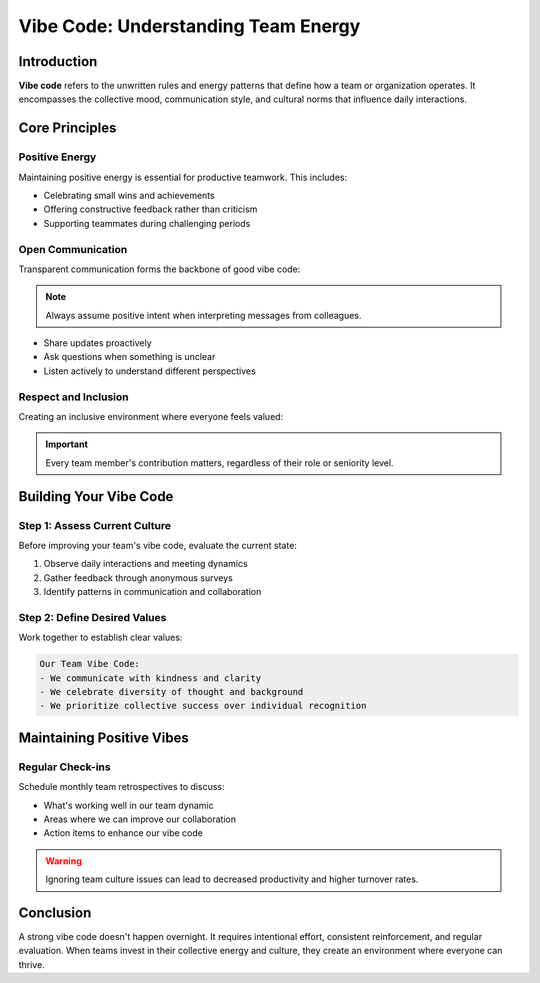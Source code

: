 Vibe Code: Understanding Team Energy
=====================================

.. meta::
   :description: Learn about vibe code and how to maintain positive team energy in your workplace
   :keywords: vibe code, team culture, workplace energy, collaboration

Introduction
------------

**Vibe code** refers to the unwritten rules and energy patterns that define how a team or organization operates. It encompasses the collective mood, communication style, and cultural norms that influence daily interactions.

Core Principles
---------------

Positive Energy
~~~~~~~~~~~~~~~

Maintaining positive energy is essential for productive teamwork. This includes:

* Celebrating small wins and achievements
* Offering constructive feedback rather than criticism
* Supporting teammates during challenging periods

Open Communication
~~~~~~~~~~~~~~~~~~

Transparent communication forms the backbone of good vibe code:

.. note::
   Always assume positive intent when interpreting messages from colleagues.

* Share updates proactively
* Ask questions when something is unclear
* Listen actively to understand different perspectives

Respect and Inclusion
~~~~~~~~~~~~~~~~~~~~~

Creating an inclusive environment where everyone feels valued:

.. important::
   Every team member's contribution matters, regardless of their role or seniority level.

Building Your Vibe Code
-----------------------

Step 1: Assess Current Culture
~~~~~~~~~~~~~~~~~~~~~~~~~~~~~~

Before improving your team's vibe code, evaluate the current state:

1. Observe daily interactions and meeting dynamics
2. Gather feedback through anonymous surveys
3. Identify patterns in communication and collaboration

Step 2: Define Desired Values
~~~~~~~~~~~~~~~~~~~~~~~~~~~~~

Work together to establish clear values:

.. code-block:: text

   Our Team Vibe Code:
   - We communicate with kindness and clarity
   - We celebrate diversity of thought and background
   - We prioritize collective success over individual recognition

Maintaining Positive Vibes
--------------------------

Regular Check-ins
~~~~~~~~~~~~~~~~~

Schedule monthly team retrospectives to discuss:

* What's working well in our team dynamic
* Areas where we can improve our collaboration
* Action items to enhance our vibe code

.. warning::
   Ignoring team culture issues can lead to decreased productivity and higher turnover rates.

Conclusion
----------

A strong vibe code doesn't happen overnight. It requires intentional effort, consistent reinforcement, and regular evaluation. When teams invest in their collective energy and culture, they create an environment where everyone can thrive.

.. seealso::

   * :doc:`team_communication_guide`
   * :doc:`remote_work_culture`
   * :doc:`conflict_resolution_strategies`